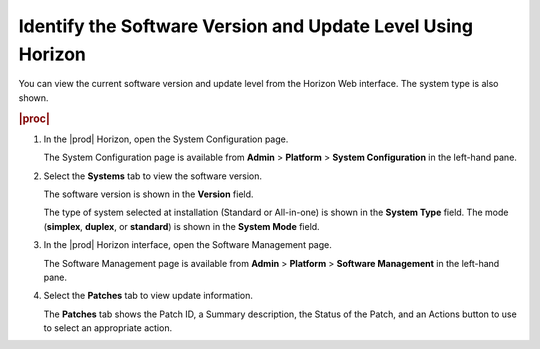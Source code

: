 
.. kiv1552920729184
.. _identifying-the-software-version-and-update-level-using-horizon:

============================================================
Identify the Software Version and Update Level Using Horizon
============================================================

You can view the current software version and update level from the Horizon Web
interface. The system type is also shown.

.. rubric:: |proc|

#.  In the |prod| Horizon, open the System Configuration page.

    The System Configuration page is available from **Admin** \> **Platform**
    \> **System Configuration** in the left-hand pane.

#.  Select the **Systems** tab to view the software version.

    The software version is shown in the **Version** field.

    The type of system selected at installation \(Standard or All-in-one\) is
    shown in the **System Type** field. The mode \(**simplex**, **duplex**, or
    **standard**\) is shown in the **System Mode** field.

#.  In the |prod| Horizon interface, open the Software Management page.

    The Software Management page is available from **Admin** \> **Platform** \>
    **Software Management** in the left-hand pane.

#.  Select the **Patches** tab to view update information.

    The **Patches** tab shows the Patch ID, a Summary description, the Status
    of the Patch, and an Actions button to use to select an appropriate action.
